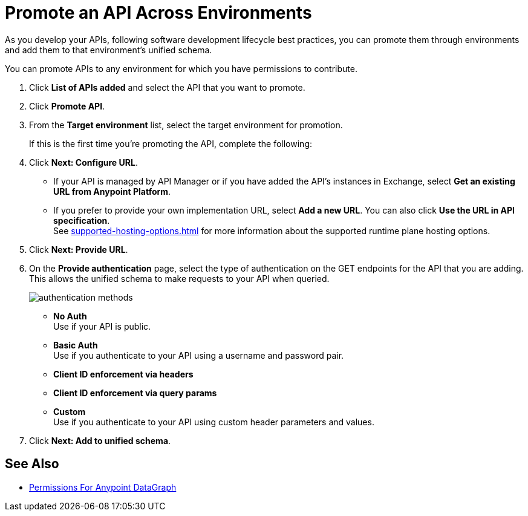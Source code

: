 = Promote an API Across Environments

As you develop your APIs, following software development lifecycle best practices, you can promote them through environments and add them to that environment's unified schema.

You can promote APIs to any environment for which you have permissions to contribute.

. Click *List of APIs added* and select the API that you want to promote.
. Click *Promote API*.
. From the *Target environment* list, select the target environment for promotion.
+
If this is the first time you're promoting the API, complete the following:
. Click *Next: Configure URL*.
* If your API is managed by API Manager or if you have added the API’s instances in Exchange, select *Get an existing URL from Anypoint Platform*.
* If you prefer to provide your own implementation URL, select *Add a new URL*. You can also click *Use the URL in API specification*. +
See xref:supported-hosting-options.adoc[] for more information about the supported runtime plane hosting options.
. Click *Next: Provide URL*.
. On the *Provide authentication* page, select the type of authentication on the GET endpoints for the API that you are adding. +
This allows the unified schema to make requests to your API when queried. +
+
image::authentication-methods.png[]
+
* *No Auth* +
Use if your API is public.
* *Basic Auth* +
Use if you authenticate to your API using a username and password pair.
* *Client ID enforcement via headers*
* *Client ID enforcement via query params*
* *Custom* +
Use if you authenticate to your API using custom header parameters and values.
. Click *Next: Add to unified schema*.

== See Also
* xref:permissions.adoc[Permissions For Anypoint DataGraph]
